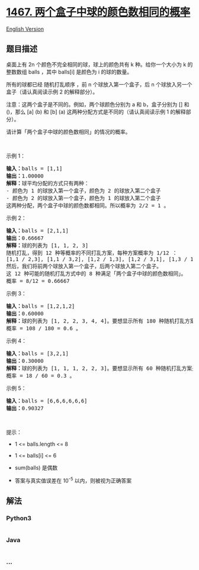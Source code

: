 * [[https://leetcode-cn.com/problems/probability-of-a-two-boxes-having-the-same-number-of-distinct-balls][1467.
两个盒子中球的颜色数相同的概率]]
  :PROPERTIES:
  :CUSTOM_ID: 两个盒子中球的颜色数相同的概率
  :END:
[[./solution/1400-1499/1467.Probability of a Two Boxes Having The Same Number of Distinct Balls/README_EN.org][English
Version]]

** 题目描述
   :PROPERTIES:
   :CUSTOM_ID: 题目描述
   :END:

#+begin_html
  <!-- 这里写题目描述 -->
#+end_html

#+begin_html
  <p>
#+end_html

桌面上有 2n 个颜色不完全相同的球，球上的颜色共有 k 种。给你一个大小为 k
的整数数组 balls ，其中 balls[i] 是颜色为 i 的球的数量。

#+begin_html
  </p>
#+end_html

#+begin_html
  <p>
#+end_html

所有的球都已经 随机打乱顺序 ，前 n 个球放入第一个盒子，后 n
个球放入另一个盒子（请认真阅读示例 2 的解释部分）。

#+begin_html
  </p>
#+end_html

#+begin_html
  <p>
#+end_html

注意：这两个盒子是不同的。例如，两个球颜色分别为 a 和 b，盒子分别为 []
和 ()，那么 [a] (b) 和 [b] (a) 这两种分配方式是不同的（请认真阅读示例 1
的解释部分）。

#+begin_html
  </p>
#+end_html

#+begin_html
  <p>
#+end_html

请计算「两个盒子中球的颜色数相同」的情况的概率。

#+begin_html
  </p>
#+end_html

#+begin_html
  <p>
#+end_html

 

#+begin_html
  </p>
#+end_html

#+begin_html
  <p>
#+end_html

示例 1：

#+begin_html
  </p>
#+end_html

#+begin_html
  <pre><strong>输入：</strong>balls = [1,1]
  <strong>输出：</strong>1.00000
  <strong>解释：</strong>球平均分配的方式只有两种：
  - 颜色为 1 的球放入第一个盒子，颜色为 2 的球放入第二个盒子
  - 颜色为 2 的球放入第一个盒子，颜色为 1 的球放入第二个盒子
  这两种分配，两个盒子中球的颜色数都相同。所以概率为 2/2 = 1 。
  </pre>
#+end_html

#+begin_html
  <p>
#+end_html

示例 2：

#+begin_html
  </p>
#+end_html

#+begin_html
  <pre><strong>输入：</strong>balls = [2,1,1]
  <strong>输出：</strong>0.66667
  <strong>解释：</strong>球的列表为 [1, 1, 2, 3]
  随机打乱，得到 12 种等概率的不同打乱方案，每种方案概率为 1/12 ：
  [1,1 / 2,3], [1,1 / 3,2], [1,2 / 1,3], [1,2 / 3,1], [1,3 / 1,2], [1,3 / 2,1], [2,1 / 1,3], [2,1 / 3,1], [2,3 / 1,1], [3,1 / 1,2], [3,1 / 2,1], [3,2 / 1,1]
  然后，我们将前两个球放入第一个盒子，后两个球放入第二个盒子。
  这 12 种可能的随机打乱方式中的 8 种满足「两个盒子中球的颜色数相同」。
  概率 = 8/12 = 0.66667
  </pre>
#+end_html

#+begin_html
  <p>
#+end_html

示例 3：

#+begin_html
  </p>
#+end_html

#+begin_html
  <pre><strong>输入：</strong>balls = [1,2,1,2]
  <strong>输出：</strong>0.60000
  <strong>解释：</strong>球的列表为 [1, 2, 2, 3, 4, 4]。要想显示所有 180 种随机打乱方案是很难的，但只检查「两个盒子中球的颜色数相同」的 108 种情况是比较容易的。
  概率 = 108 / 180 = 0.6 。
  </pre>
#+end_html

#+begin_html
  <p>
#+end_html

示例 4：

#+begin_html
  </p>
#+end_html

#+begin_html
  <pre><strong>输入：</strong>balls = [3,2,1]
  <strong>输出：</strong>0.30000
  <strong>解释：</strong>球的列表为 [1, 1, 1, 2, 2, 3]。要想显示所有 60 种随机打乱方案是很难的，但只检查「两个盒子中球的颜色数相同」的 18 种情况是比较容易的。
  概率 = 18 / 60 = 0.3 。
  </pre>
#+end_html

#+begin_html
  <p>
#+end_html

示例 5：

#+begin_html
  </p>
#+end_html

#+begin_html
  <pre><strong>输入：</strong>balls = [6,6,6,6,6,6]
  <strong>输出：</strong>0.90327
  </pre>
#+end_html

#+begin_html
  <p>
#+end_html

 

#+begin_html
  </p>
#+end_html

#+begin_html
  <p>
#+end_html

提示：

#+begin_html
  </p>
#+end_html

#+begin_html
  <ul>
#+end_html

#+begin_html
  <li>
#+end_html

1 <= balls.length <= 8

#+begin_html
  </li>
#+end_html

#+begin_html
  <li>
#+end_html

1 <= balls[i] <= 6

#+begin_html
  </li>
#+end_html

#+begin_html
  <li>
#+end_html

sum(balls) 是偶数

#+begin_html
  </li>
#+end_html

#+begin_html
  <li>
#+end_html

答案与真实值误差在 10^-5 以内，则被视为正确答案

#+begin_html
  </li>
#+end_html

#+begin_html
  </ul>
#+end_html

** 解法
   :PROPERTIES:
   :CUSTOM_ID: 解法
   :END:

#+begin_html
  <!-- 这里可写通用的实现逻辑 -->
#+end_html

#+begin_html
  <!-- tabs:start -->
#+end_html

*** *Python3*
    :PROPERTIES:
    :CUSTOM_ID: python3
    :END:

#+begin_html
  <!-- 这里可写当前语言的特殊实现逻辑 -->
#+end_html

#+begin_src python
#+end_src

*** *Java*
    :PROPERTIES:
    :CUSTOM_ID: java
    :END:

#+begin_html
  <!-- 这里可写当前语言的特殊实现逻辑 -->
#+end_html

#+begin_src java
#+end_src

*** *...*
    :PROPERTIES:
    :CUSTOM_ID: section
    :END:
#+begin_example
#+end_example

#+begin_html
  <!-- tabs:end -->
#+end_html
